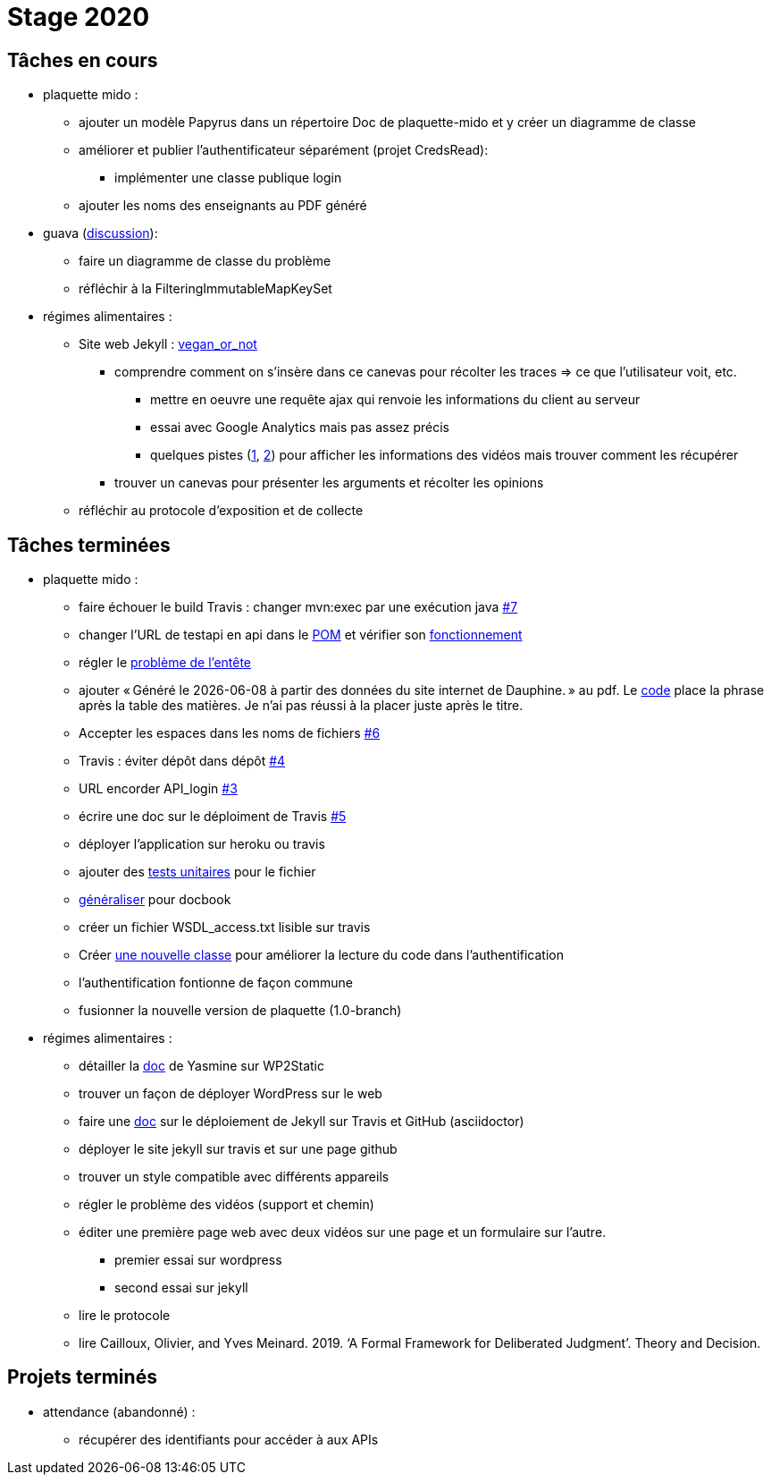 = Stage 2020

== Tâches en cours


* plaquette mido : 
** ajouter un modèle Papyrus dans un répertoire Doc de plaquette-mido et y créer un diagramme de classe
** améliorer et publier l’authentificateur séparément (projet CredsRead):
*** implémenter une classe publique login
** ajouter les noms des enseignants au PDF généré

* guava (https://github.com/google/guava/issues/3480[discussion]):
** faire un diagramme de classe du problème
** réfléchir à la FilteringImmutableMapKeySet 

* régimes alimentaires :
** Site web Jekyll : https://barnabegeffroy.github.io/vegan_or_not/[vegan_or_not]
*** comprendre comment on s’insère dans ce canevas pour récolter les traces => ce que l’utilisateur voit, etc. 
**** mettre en oeuvre une requête ajax qui renvoie les informations du client au serveur
**** essai avec Google Analytics mais pas assez précis
**** quelques pistes (https://github.com/spodlecki/videojs-event-tracking[1], https://github.com/toolbox-tve/videojs-tracking-events[2]) pour afficher les informations des vidéos mais trouver comment les récupérer
*** trouver un canevas pour présenter les arguments et récolter les opinions
** réfléchir au protocole d’exposition et de collecte

== Tâches terminées

* plaquette mido : 
** faire échouer le build Travis : changer mvn:exec par une exécution java https://github.com/Dauphine-MIDO/plaquette-MIDO/issues/7[#7]
** changer l’URL de testapi en api dans le https://github.com/Dauphine-MIDO/plaquette-MIDO/commit/80fd146f102d40a25554d470f090b351cb6d2a18[POM] et vérifier son https://github.com/Dauphine-MIDO/plaquette-MIDO/commit/a25bc91d107868d8ad9ebfb69f3e9c002608519f[fonctionnement]
** régler le https://github.com/Dauphine-MIDO/plaquette-MIDO/commit/eef6aca395bd8eb9b5ddf9992516ce1cfd604c9f[problème de l'entête] 
** ajouter « Généré le {docdate} à partir des données du site internet de Dauphine. » au pdf. Le https://github.com/Dauphine-MIDO/plaquette-MIDO/commit/98fcf3df5b6fc688c1a5d463c4a81f1a57e08b33[code] place la phrase après la table des matières. Je n'ai pas réussi à la placer juste après le titre.
** Accepter les espaces dans les noms de fichiers
https://github.com/Dauphine-MIDO/plaquette-MIDO/issues/6[#6]
** Travis : éviter dépôt dans dépôt https://github.com/Dauphine-MIDO/plaquette-MIDO/issues/4[#4]
** URL encorder API_login https://github.com/Dauphine-MIDO/plaquette-MIDO/issues/3[#3]
** écrire une doc sur le déploiment de Travis https://github.com/Dauphine-MIDO/plaquette-MIDO/issues/5[#5]
** déployer l'application sur heroku ou travis
** ajouter des https://github.com/Dauphine-MIDO/plaquette-MIDO/blob/master/src/test/java/io/github/oliviercailloux/plaquette_mido_soap/AuthenticationTests.java[tests unitaires] pour le fichier 
** https://github.com/Dauphine-MIDO/plaquette-MIDO/commit/6084467103980f4df756ffb9cfe94d7d9f10f1b2[généraliser] pour docbook
** créer un fichier WSDL_access.txt lisible sur travis
** Créer https://github.com/Dauphine-MIDO/plaquette-MIDO/blob/master/src/main/java/io/github/oliviercailloux/plaquette_mido_soap/LoginOpt.java[une nouvelle classe] pour améliorer la lecture du code dans l’authentification
** l'authentification fontionne de façon commune
**  fusionner la nouvelle version de plaquette (1.0-branch)

* régimes alimentaires : 
** détailler la https://github.com/Yasmine07/D-lib-jugdment/blob/master/D%C3%A9marche%20site%20web.adoc[doc] de Yasmine sur WP2Static
** trouver un façon de déployer WordPress sur le web
** faire une https://github.com/barnabegeffroy/vegan_or_not/blob/build/doc_how_to_build.adoc[doc] sur le déploiement de Jekyll sur Travis et GitHub (asciidoctor)
** déployer le site jekyll sur travis et sur une page github
** trouver un style compatible avec différents appareils
** régler le problème des vidéos (support et chemin)
** éditer une première page web avec deux vidéos sur une page et un formulaire sur l'autre.
*** premier essai sur wordpress
*** second essai sur jekyll
** lire le protocole
** lire Cailloux, Olivier, and Yves Meinard. 2019. ‘A Formal Framework for Deliberated Judgment’. Theory and Decision.

== Projets terminés

* attendance (abandonné) :
** récupérer des identifiants pour accéder à aux APIs